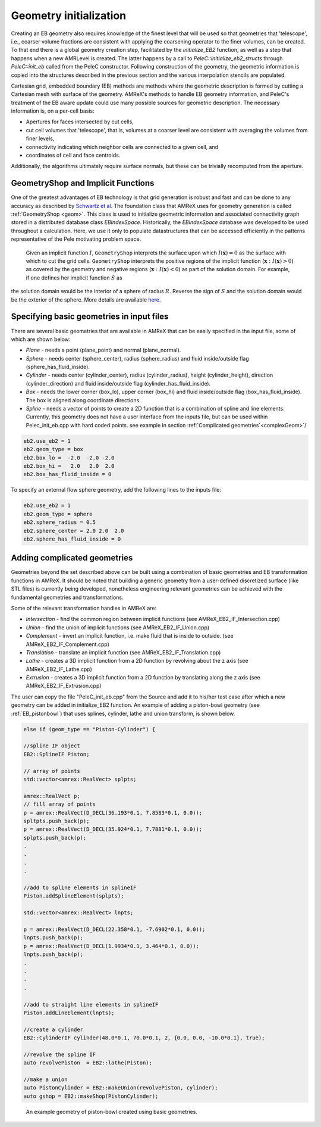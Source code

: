 .. highlight:: rst

Geometry initialization
-----------------------

Creating an EB geometry also requires knowledge of the finest level that will be used so that geometries that 'telescope', 
i.e., coarser volume fractions are consistent with applying the coarsening operator to the finer volumes, can be created. 
To that end there is a global geometry creation step, facilitated by the `initialize_EB2` function, as well as a step that 
happens when a new AMRLevel is created. The latter happens by a call to  `PeleC::initialize_eb2_structs`  through `PeleC::init_eb` 
called from the PeleC constructor. Following construction of the geometry, the geometric information is 
copied into the structures described in the previous section and the various interpolation stencils are populated. 

Cartesian grid, embedded boundary (EB) methods are methods where the geometric description is formed by cutting a Cartesian 
mesh with surface of the geometry.  AMReX's methods to handle EB geometry information, and PeleC's treatment of the
EB aware update could use many possible sources for geometric description. The necessary information is, on a per-cell basis:

* Apertures for faces intersected by cut cells,
* cut cell volumes that 'telescope', that is, volumes at a coarser level are consistent with averaging the volumes from finer levels,
* connectivity indicating which neighbor cells are connected to a given cell, and
* coordinates of cell and face centroids. 

Additionally, the algorithms ultimately require surface normals, but these can be trivially recomputed from the aperture. 

GeometryShop and Implicit Functions
~~~~~~~~~~~~~~~~~~~~~~~~~~~~~~~~~~~


One of the greatest advantages of EB technology is that grid generation is robust and fast and can be done to any accuracy 
as described by `Schwartz et al. <http://dx.doi.org/10.2140/camcos.2015.10.83>`_ The foundation class that AMReX uses for
geometry generation is called :ref:`GeometryShop <geom>`. This class is used to initialize geometric information 
and associated connectivity graph stored in a distributed database class `EBIndexSpace`. 
Historically, the `EBIndexSpace` database was developed to be used throughout a calculation. 
Here, we use it only to populate datastructures that can be accessed efficiently in the patterns 
representative of the Pele motivating problem space. 

 Given an implicit function :math:`I`, ``GeometryShop`` interprets the surface upon which 
 :math:`I(\mathbf{x}) = 0` as the surface with which to cut the grid cells. 
 ``GeometryShop`` interprets the positive regions of the implicit function (:math:`\mathbf{x}: I(\mathbf{x}) > 0`) 
 as covered by the geometry and negative regions (:math:`\mathbf{x}: I(\mathbf{x}) < 0`) as part of  the solution domain.  
 For example, if one defines her implicit function :math:`S` as

.. math:

   S(\mathbf{x}) = x^2 + y^2 + z^2 - R^2,

the solution domain would be the interior of a sphere of radius :math:`R`. Reverse the sign of :math:`S` and the solution domain would be the exterior of the sphere. More details are available `here <https://amrex-codes.github.io/amrex/docs_html/EB.html?highlight=geometryshop#initializing-the-geometric-database>`_.

Specifying basic geometries in input files
~~~~~~~~~~~~~~~~~~~~~~~~~~~~~~~~~~~~~~~~~~

There are several basic geometries that are available in AMReX that can be easily specified in the input file, some of which are shown below:


* *Plane*    - needs a point (plane_point) and normal (plane_normal).
* *Sphere*   - needs center (sphere_center), radius (sphere_radius) and fluid inside/outside flag (sphere_has_fluid_inside).
* *Cylinder* - needs center (cylinder_center), radius (cylinder_radius), height (cylinder_height), direction (cylinder_direction) and fluid inside/outside flag (cylinder_has_fluid_inside).
* *Box*      - needs the lower corner (box_lo), upper corner (box_hi) and fluid inside/outside flag (box_has_fluid_inside). The box is aligned along coordinate directions.
* *Spline*   - needs a vector of points to create a 2D function that is a combination of spline and line elements. Currently, this geometry does not have a user interface
  from the inputs file, but can be used within Pelec_init_eb.cpp with hard coded points. see example in section :ref:`Complicated geometries`<complexGeom>`/ 

.. code::

    eb2.use_eb2 = 1
    eb2.geom_type = box
    eb2.box_lo =  -2.0  -2.0 -2.0
    eb2.box_hi =   2.0   2.0  2.0 
    eb2.box_has_fluid_inside = 0


To specify an external flow sphere geometry, add the following lines to the inputs file:

.. code::

    eb2.use_eb2 = 1
    eb2.geom_type = sphere
    eb2.sphere_radius = 0.5
    eb2.sphere_center = 2.0 2.0  2.0
    eb2.sphere_has_fluid_inside = 0


Adding complicated geometries
~~~~~~~~~~~~~~~~~~~~~~~~~~~~
.. _complexGeom:

Geometries beyond the set described above can be built using a combination of basic geometries and EB transformation functions in AMReX.
It should be noted that building a generic geometry from a user-defined discretized surface (like STL files)  is currently being developed, nonetheless 
engineering relevant geometries can be achieved with the fundamental geometries and transformations.

Some of the relevant transformation handles in AMReX are:

* *Intersection* - find the common region between implicit functions (see AMReX_EB2_IF_Intersection.cpp)
* *Union*        - find the union of implicit functions (see AMReX_EB2_IF_Union.cpp)
* *Complement*   - invert an implicit function, i.e. make fluid that is inside to outside. (see AMReX_EB2_IF_Complement.cpp)
* *Translation* - translate an implicit function (see AMReX_EB2_IF_Translation.cpp)
* *Lathe*       - creates a 3D implicit function from a 2D function by revolving about the z axis (see AMReX_EB2_IF_Lathe.cpp)
* *Extrusion*   - creates a 3D implicit function from a 2D function by translating along the z axis (see AMReX_EB2_IF_Extrusion.cpp)

The user can copy the file "PeleC_init_eb.cpp" from the Source and add it to his/her test case after which a new geometry can be added in initialize_EB2 
function. An example of adding a piston-bowl geometry (see :ref:`EB_pistonbowl`) 
that uses splines, cylinder, lathe and union transform, is shown below.


.. code-block:: c

    else if (geom_type == "Piston-Cylinder") {

    //spline IF object
    EB2::SplineIF Piston;

    // array of points 
    std::vector<amrex::RealVect> splpts;

    amrex::RealVect p;
    // fill array of points 
    p = amrex::RealVect(D_DECL(36.193*0.1, 7.8583*0.1, 0.0));
    spltpts.push_back(p);
    p = amrex::RealVect(D_DECL(35.924*0.1, 7.7881*0.1, 0.0));
    splpts.push_back(p);
    .
    .
    .
    .

    //add to spline elements in splineIF
    Piston.addSplineElement(splpts);

    std::vector<amrex::RealVect> lnpts;

    p = amrex::RealVect(D_DECL(22.358*0.1, -7.6902*0.1, 0.0));
    lnpts.push_back(p);
    p = amrex::RealVect(D_DECL(1.9934*0.1, 3.464*0.1, 0.0));
    lnpts.push_back(p);
    .
    .
    .
    .
    
    //add to straight line elements in splineIF
    Piston.addLineElement(lnpts);

    //create a cylinder 
    EB2::CylinderIF cylinder(48.0*0.1, 70.0*0.1, 2, {0.0, 0.0, -10.0*0.1}, true);

    //revolve the spline IF
    auto revolvePiston  = EB2::lathe(Piston);

    //make a union
    auto PistonCylinder = EB2::makeUnion(revolvePiston, cylinder);
    auto gshop = EB2::makeShop(PistonCylinder);

    
.. _EB_pistonbowl:

.. figure:: EB_PistonBowl.png
   :alt: EB Cell
   :width: 400

   An example geometry of piston-bowl created using basic geometries.
